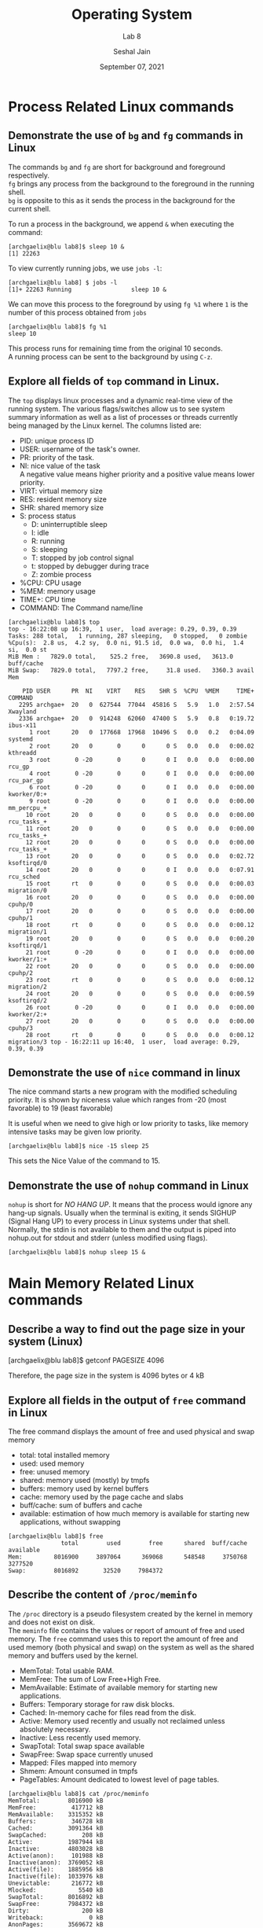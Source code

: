 #+TITLE: Operating System
#+SUBTITLE: Lab 8
#+AUTHOR: Seshal Jain
#+OPTIONS: num:nil toc:nil ^:nil
#+DATE: September 07, 2021
#+LATEX_CLASS: assignment
#+LATEX_HEADER: \definecolor{solarized-bg}{HTML}{fdf6e3}
#+EXPORT_FILE_NAME: 191112436_8
* Process Related Linux commands
** Demonstrate the use of =bg= and =fg= commands in Linux
The commands =bg= and =fg= are short for background and foreground respectively. \\
=fg= brings any process from the background to the foreground in the running shell. \\
=bg= is opposite to this as it sends the process in the background for the current shell.

To run a process in the background, we append =&= when executing the command:
#+begin_example
[archgaelix@blu lab8]$ sleep 10 &
[1] 22263
#+end_example

To view currently running jobs, we use =jobs -l=:
#+begin_example
[archgaelix@blu lab8] $ jobs -l
[1]+ 22263 Running                 sleep 10 &
#+end_example

We can move this process to the foreground by using =fg %1= where =1= is the number of this process obtained from =jobs=
#+begin_example
[archgaelix@blu lab8]$ fg %1
sleep 10
#+end_example
This process runs for remaining time from the original 10 seconds.
\\
A running process can be sent to the background by using =C-z=.
** Explore all fields of =top= command in Linux.
The =top= displays linux processes and a dynamic real-time view of the running system. The various flags/switches allow us to see system summary information as well as a list of processes or threads currently being managed by the Linux kernel.
The columns listed are:
- PID: unique process ID
- USER: username of the task's owner.
- PR: priority of the task.
- NI: nice value of the task \\
  A negative value means higher priority and a positive value means lower priority.
- VIRT: virtual memory size
- RES: resident memory size
- SHR: shared memory size
- S: process status
  + D: uninterruptible sleep
  + I: idle
  + R: running
  + S: sleeping
  + T: stopped by job control signal
  + t: stopped by debugger during trace
  + Z: zombie process
- %CPU: CPU usage
- %MEM: memory usage
- TIME+: CPU time
- COMMAND: The Command name/line

#+begin_example
[archgaelix@blu lab8]$ top
top - 16:22:08 up 16:39,  1 user,  load average: 0.29, 0.39, 0.39
Tasks: 288 total,   1 running, 287 sleeping,   0 stopped,   0 zombie
%Cpu(s):  2.8 us,  4.2 sy,  0.0 ni, 91.5 id,  0.0 wa,  0.0 hi,  1.4 si,  0.0 st
MiB Mem :   7829.0 total,    525.2 free,   3690.8 used,   3613.0 buff/cache
MiB Swap:   7829.0 total,   7797.2 free,     31.8 used.   3360.3 avail Mem

    PID USER      PR  NI    VIRT    RES    SHR S  %CPU  %MEM     TIME+ COMMAND
   2295 archgae+  20   0  627544  77044  45816 S   5.9   1.0   2:57.54 Xwayland
   2336 archgae+  20   0  914248  62060  47400 S   5.9   0.8   0:19.72 ibus-x11
      1 root      20   0  177668  17968  10496 S   0.0   0.2   0:04.09 systemd
      2 root      20   0       0      0      0 S   0.0   0.0   0:00.02 kthreadd
      3 root       0 -20       0      0      0 I   0.0   0.0   0:00.00 rcu_gp
      4 root       0 -20       0      0      0 I   0.0   0.0   0:00.00 rcu_par_gp
      6 root       0 -20       0      0      0 I   0.0   0.0   0:00.00 kworker/0:+
      9 root       0 -20       0      0      0 I   0.0   0.0   0:00.00 mm_percpu_+
     10 root      20   0       0      0      0 S   0.0   0.0   0:00.00 rcu_tasks_+
     11 root      20   0       0      0      0 S   0.0   0.0   0:00.00 rcu_tasks_+
     12 root      20   0       0      0      0 S   0.0   0.0   0:00.00 rcu_tasks_+
     13 root      20   0       0      0      0 S   0.0   0.0   0:02.72 ksoftirqd/0
     14 root      20   0       0      0      0 I   0.0   0.0   0:07.91 rcu_sched
     15 root      rt   0       0      0      0 S   0.0   0.0   0:00.03 migration/0
     16 root      20   0       0      0      0 S   0.0   0.0   0:00.00 cpuhp/0
     17 root      20   0       0      0      0 S   0.0   0.0   0:00.00 cpuhp/1
     18 root      rt   0       0      0      0 S   0.0   0.0   0:00.12 migration/1
     19 root      20   0       0      0      0 S   0.0   0.0   0:00.20 ksoftirqd/1
     21 root       0 -20       0      0      0 I   0.0   0.0   0:00.00 kworker/1:+
     22 root      20   0       0      0      0 S   0.0   0.0   0:00.00 cpuhp/2
     23 root      rt   0       0      0      0 S   0.0   0.0   0:00.12 migration/2
     24 root      20   0       0      0      0 S   0.0   0.0   0:00.59 ksoftirqd/2
     26 root       0 -20       0      0      0 I   0.0   0.0   0:00.00 kworker/2:+
     27 root      20   0       0      0      0 S   0.0   0.0   0:00.00 cpuhp/3
     28 root      rt   0       0      0      0 S   0.0   0.0   0:00.12 migration/3 top - 16:22:11 up 16:40,  1 user,  load average: 0.29, 0.39, 0.39
#+end_example
** Demonstrate the use of =nice= command in linux
The nice command starts a new program with the modified scheduling priority. It is shown by niceness value which ranges from -20 (most favorable) to 19 (least favorable)

It is useful when we need to give high or low priority to tasks, like memory intensive tasks may be given low priority.
#+begin_example
[archgaelix@blu lab8]$ nice -15 sleep 25
#+end_example
This sets the Nice Value of the command to 15.
** Demonstrate the use of =nohup= command in Linux
=nohup= is short for /NO HANG UP/. It means that the process would ignore any hang-up signals. Usually when the terminal is exiting, it sends SIGHUP (Signal Hang UP) to every process in Linux systems under that shell. Normally, the stdin is not available to them and the output is piped into nohup.out for stdout and stderr (unless modified using flags).
#+begin_example
[archgaelix@blu lab8]$ nohup sleep 15 &
#+end_example
* Main Memory Related Linux commands
** Describe a way to find out the page size in your system (Linux)
#+begin_example sh :results output :wrap example
[archgaelix@blu lab8]$ getconf PAGESIZE
4096
#+end_example
Therefore, the page size in the system is 4096 bytes or 4 kB
** Explore all fields in the output of =free= command in Linux
The free command displays the amount of free and used physical and swap memory
- total: total installed memory
- used: used memory
- free: unused memory
- shared: memory used (mostly) by tmpfs
- buffers: memory used by kernel buffers
- cache: memory used by the page cache and slabs
- buff/cache: sum of buffers and cache
- available: estimation of how much memory is available for starting new applications, without swapping
#+begin_example
[archgaelix@blu lab8]$ free
               total        used        free      shared  buff/cache   available
Mem:         8016900     3897064      369068      548548     3750768     3277520
Swap:        8016892       32520     7984372
#+end_example
** Describe the content of =/proc/meminfo=
The =/proc= directory is a pseudo filesystem created by the kernel in memory and does not exist on disk. \\
The =meminfo= file contains the values or report of amount of free and used memory. The =free= command uses this to report the amount of free and used memory (both physical and swap) on the system as well as the shared memory and buffers used by the kernel.
- MemTotal: Total usable RAM.
- MemFree: The sum of Low Free+High Free.
- MemAvailable: Estimate of available memory for starting new applications.
- Buffers: Temporary storage for raw disk blocks.
- Cached: In-memory cache for files read from the disk.
- Active: Memory used recently and usually not reclaimed unless absolutely necessary.
- Inactive: Less recently used memory.
- SwapTotal: Total swap space available
- SwapFree: Swap space currently unused
- Mapped: Files mapped into memory
- Shmem: Amount consumed in tmpfs
- PageTables: Amount dedicated to lowest level of page tables.

#+begin_example
[archgaelix@blu lab8]$ cat /proc/meminfo
MemTotal:        8016900 kB
MemFree:          417712 kB
MemAvailable:    3315352 kB
Buffers:          346728 kB
Cached:          3091364 kB
SwapCached:          208 kB
Active:          1987944 kB
Inactive:        4803028 kB
Active(anon):     101988 kB
Inactive(anon):  3769052 kB
Active(file):    1885956 kB
Inactive(file):  1033976 kB
Unevictable:      216772 kB
Mlocked:            5540 kB
SwapTotal:       8016892 kB
SwapFree:        7984372 kB
Dirty:               200 kB
Writeback:             0 kB
AnonPages:       3569672 kB
Mapped:           826724 kB
Shmem:            527560 kB
KReclaimable:     280892 kB
Slab:             411548 kB
SReclaimable:     280892 kB
SUnreclaim:       130656 kB
KernelStack:       15280 kB
PageTables:        53824 kB
NFS_Unstable:          0 kB
Bounce:                0 kB
WritebackTmp:          0 kB
CommitLimit:    12025340 kB
Committed_AS:   12959968 kB
VmallocTotal:   34359738367 kB
VmallocUsed:       73684 kB
VmallocChunk:          0 kB
Percpu:             4912 kB
HardwareCorrupted:     0 kB
AnonHugePages:         0 kB
ShmemHugePages:        0 kB
ShmemPmdMapped:        0 kB
FileHugePages:         0 kB
FilePmdMapped:         0 kB
CmaTotal:              0 kB
CmaFree:               0 kB
HugePages_Total:       0
HugePages_Free:        0
HugePages_Rsvd:        0
HugePages_Surp:        0
Hugepagesize:       2048 kB
Hugetlb:               0 kB
DirectMap4k:      408512 kB
DirectMap2M:     7866368 kB
DirectMap1G:     1048576 kB

#+end_example
** Explore all fields of =vmstat= command in Linux
This command reports and displays the virtual memory statistics included information are about processes, memory, paging, block IO, traps, disks and CPU activity.
*** VM Mode
#+begin_example
[archgaelix@blu lab8]$ vmstat
procs -----------memory---------- ---swap-- -----io---- -system-- ------cpu-----
 r  b   swpd   free   buff  cache   si   so    bi    bo   in   cs us sy id wa st
 0  0  32520 389268 347500 3380552    0    1    82   104  656  487 10  4 86  0  0

#+end_example

- procs
  - r: runnable processes
  - b: processes in uninterruptible sleep
- memory
  + swpd: amount of virtual memory used
  + free: amount of idle memory
  + buff: amount of memory used as buffer
  + cache: amount of memory used as cache
- swap:
  - si: memory swapped in from disk
  - so: memory swapped to disk
- io:
  - bi: blocks received from block devices.
  - bo: blocks sent to block devices.
- system:
  - in: number of interrupts per second, including the clock
  - cs: number of context switches per second
- cpu:
  - us: time spent running non-kernel code
  - sy: time spent running kernel code
  - id: time spent idle.
  - wa: time spent waiting for IO
  - st: time stolen from a virtual machine

*** Disk Mode
#+begin_example
[archgaelix@blu lab8]$ vmstat -d
disk- ------------reads------------ ------------writes----------- -----IO------
       total merged sectors      ms  total merged sectors      ms    cur    sec
sda   168641  57343 8496826   77924 150629 170386 11150472  644332      0    260
zram0    724      0    5792       4   9979      0   79832      63      0      0

#+end_example
- reads:
  + total: total reads completed successfully
  + merged: grouped reads resulting in one IO
  + sectors: sectors read successfully
  + ms: milliseconds spent reading
- writes:
  + total: total writes completed successfully
  + merged: grouped writes resulting in one IO
  + sectors: sectors written successfully
  + ms: milliseconds spent writing
- io:
  + curr: IO in progress
  + s: seconds spent for IO
